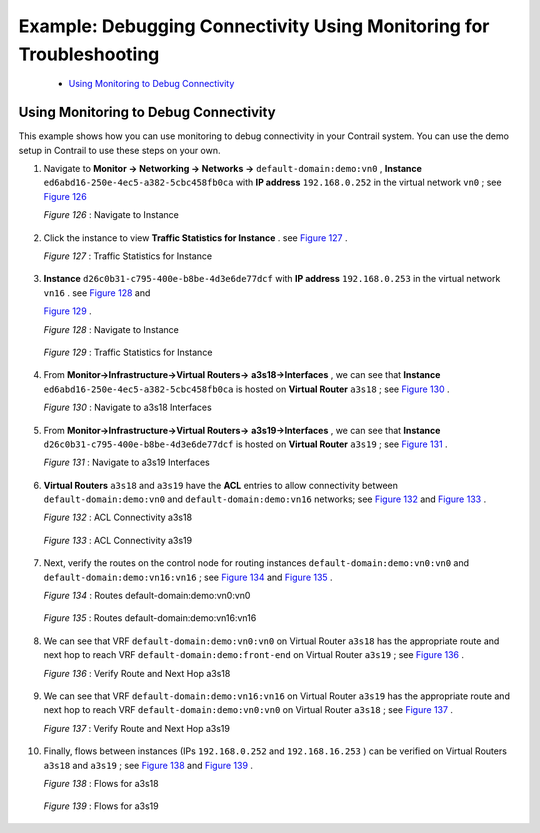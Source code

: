 .. This work is licensed under the Creative Commons Attribution 4.0 International License.
   To view a copy of this license, visit http://creativecommons.org/licenses/by/4.0/ or send a letter to Creative Commons, PO Box 1866, Mountain View, CA 94042, USA.

====================================================================
Example: Debugging Connectivity Using Monitoring for Troubleshooting
====================================================================

   -  `Using Monitoring to Debug Connectivity`_ 

Using Monitoring to Debug Connectivity
======================================

This example shows how you can use monitoring to debug connectivity in your Contrail system. You can use the demo setup in Contrail to use these steps on your own.

#. Navigate to **Monitor -> Networking -> Networks ->**   ``default-domain:demo:vn0`` , **Instance**   ``ed6abd16-250e-4ec5-a382-5cbc458fb0ca`` with **IP address**   ``192.168.0.252`` in the virtual network ``vn0`` ; see `Figure 126`_ 

   .. _Figure 126: 

   *Figure 126* : Navigate to Instance

   .. figure:: s041879.gif



#. Click the instance to view **Traffic Statistics for Instance** . see `Figure 127`_ .

   .. _Figure 127: 

   *Figure 127* : Traffic Statistics for Instance

   .. figure:: s041880.gif



#.  **Instance**   ``d26c0b31-c795-400e-b8be-4d3e6de77dcf`` with **IP address**   ``192.168.0.253`` in the virtual network ``vn16`` . see `Figure 128`_ and 
   
    `Figure 129`_ .

    .. _Figure 128: 

    *Figure 128* : Navigate to Instance

    .. figure:: s041881.gif

    .. _Figure 129: 

    *Figure 129* : Traffic Statistics for Instance

    .. figure:: s041882.gif



#. From **Monitor->Infrastructure->Virtual Routers->**  **a3s18->Interfaces** , we can see that **Instance**  ``ed6abd16-250e-4ec5-a382-5cbc458fb0ca`` is hosted on **Virtual Router**  ``a3s18`` ; see `Figure 130`_ .

   .. _Figure 130: 

   *Figure 130* : Navigate to a3s18 Interfaces

   .. figure:: s041883.gif



#. From **Monitor->Infrastructure->Virtual Routers->**  **a3s19->Interfaces** , we can see that **Instance**  ``d26c0b31-c795-400e-b8be-4d3e6de77dcf`` is hosted on **Virtual Router**  ``a3s19`` ; see `Figure 131`_ .

   .. _Figure 131: 

   *Figure 131* : Navigate to a3s19 Interfaces

   .. figure:: s041884.gif



#.  **Virtual Routers**   ``a3s18`` and ``a3s19`` have the **ACL** entries to allow connectivity between ``default-domain:demo:vn0`` and ``default-domain:demo:vn16`` networks; see `Figure 132`_ and `Figure 133`_ .

    .. _Figure 132: 

    *Figure 132* : ACL Connectivity a3s18

    .. figure:: s041885.gif

    .. _Figure 133: 

    *Figure 133* : ACL Connectivity a3s19

    .. figure:: s041886.gif



#. Next, verify the routes on the control node for routing instances ``default-domain:demo:vn0:vn0`` and ``default-domain:demo:vn16:vn16`` ; see `Figure 134`_ and `Figure 135`_ .

   .. _Figure 134: 

   *Figure 134* : Routes default-domain:demo:vn0:vn0

   .. figure:: s041887.gif

   .. _Figure 135: 

   *Figure 135* : Routes default-domain:demo:vn16:vn16

   .. figure:: s041888.gif



#. We can see that VRF ``default-domain:demo:vn0:vn0`` on Virtual Router ``a3s18`` has the appropriate route and next hop to reach VRF ``default-domain:demo:front-end`` on Virtual Router ``a3s19`` ; see `Figure 136`_ .

   .. _Figure 136: 

   *Figure 136* : Verify Route and Next Hop a3s18

   .. figure:: s041889.gif



#. We can see that VRF ``default-domain:demo:vn16:vn16`` on Virtual Router ``a3s19`` has the appropriate route and next hop to reach VRF ``default-domain:demo:vn0:vn0`` on Virtual Router ``a3s18`` ; see `Figure 137`_ .

   .. _Figure 137: 

   *Figure 137* : Verify Route and Next Hop a3s19

   .. figure:: s041890.gif



#. Finally, flows between instances (IPs ``192.168.0.252`` and ``192.168.16.253`` ) can be verified on Virtual Routers ``a3s18`` and ``a3s19`` ; see `Figure 138`_ and `Figure 139`_ .

   .. _Figure 138: 

   *Figure 138* : Flows for a3s18

   .. figure:: s041891.gif

   .. _Figure 139: 

   *Figure 139* : Flows for a3s19

   .. figure:: s041892.gif


